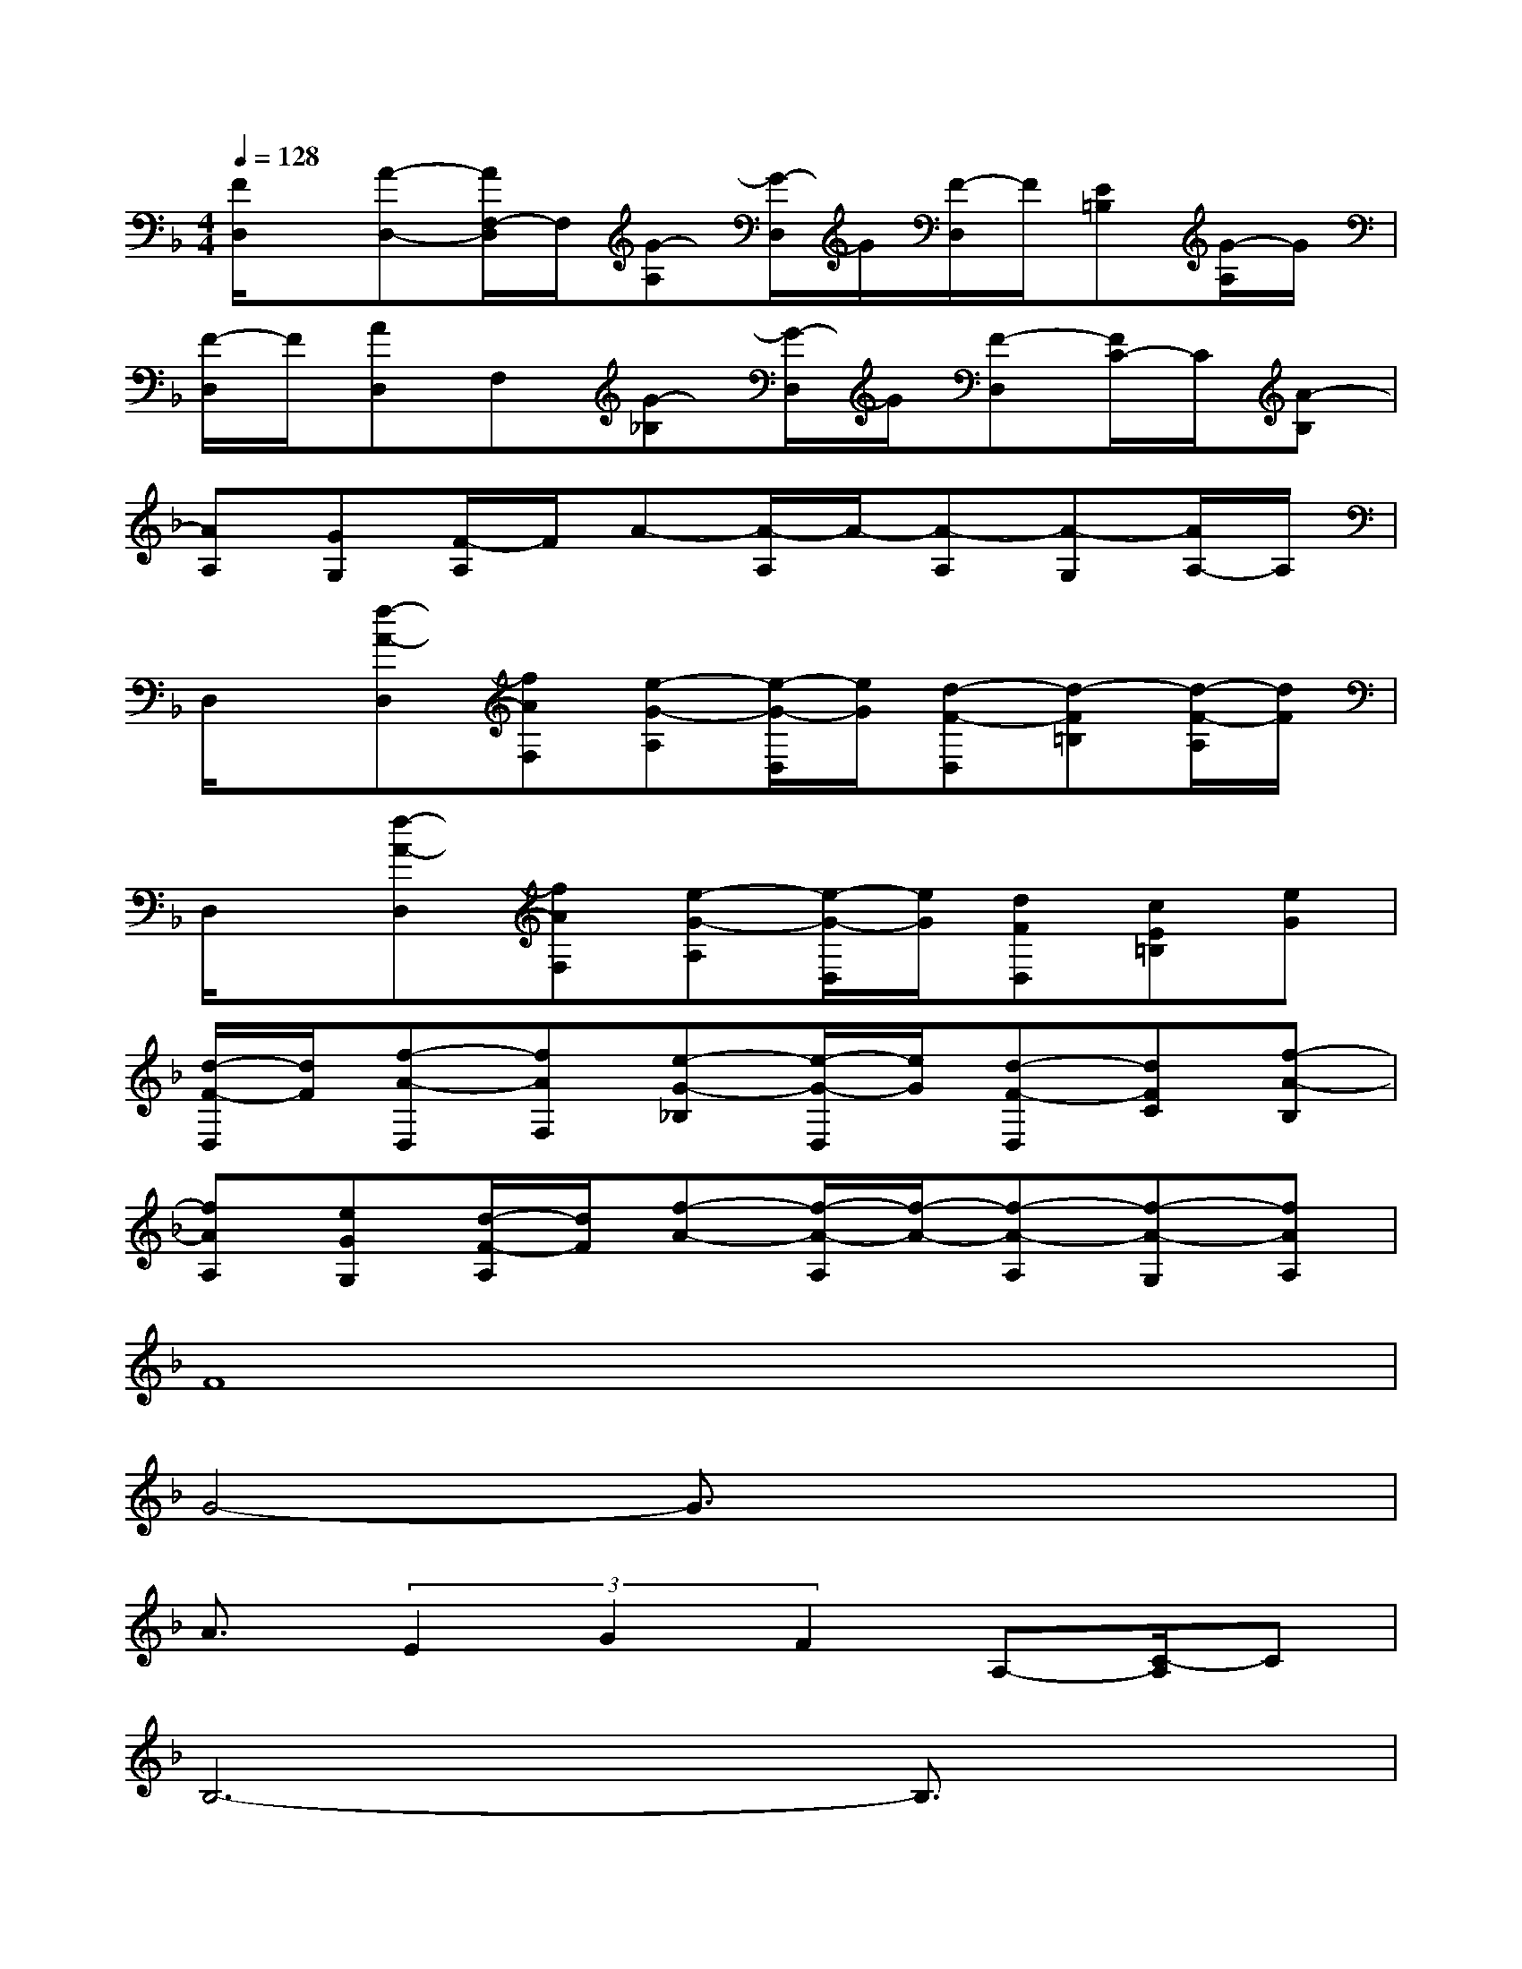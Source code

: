 X:1
T:
M:4/4
L:1/8
Q:1/4=128
K:F%1flats
V:1
[F/2D,/2]x/2[A-D,-][A/2F,/2-D,/2]F,/2[G-A,][G/2-D,/2]G/2[F/2-D,/2]F/2[E=B,][G/2-A,/2]G/2|
[F/2-D,/2]F/2[AD,]F,[G-_B,][G/2-D,/2]G/2[F-D,][F/2C/2-]C/2[A-B,]|
[AA,][GG,][F/2-A,/2]F/2A-[A/2-A,/2]A/2-[A-A,][A-G,][A/2A,/2-]A,/2|
D,/2x/2[f-A-D,][fAF,][e-G-A,][e/2-G/2-D,/2][e/2G/2][d-F-D,][d-F=B,][d/2-F/2-A,/2][d/2F/2]|
D,/2x/2[f-A-D,][fAF,][e-G-A,][e/2-G/2-D,/2][e/2G/2][dFD,][cE=B,][eG]|
[d/2-F/2-D,/2][d/2F/2][f-A-D,][fAF,][e-G-_B,][e/2-G/2-D,/2][e/2G/2][d-F-D,][dFC][f-A-B,]|
[fAA,][eGG,][d/2-F/2-A,/2][d/2F/2][f-A-][f/2-A/2-A,/2][f/2-A/2-][f-A-A,][f-A-G,][fAA,]|
F8|
G4-G3/2x2x/2|
A3/2(3E2G2F2A,-[C/2-A,/2]C|
B,6-B,3/2x/2|
A2G-[G/2F/2-]F/2G4|
(3A2E2G2F-[F/2A,/2-]A,C3/2|
B,6-B,/2x3/2|
F4G4|
A3/2(3B2A2G2F3/2G